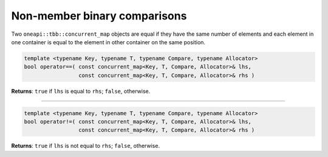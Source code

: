 .. SPDX-FileCopyrightText: 2019-2021 Intel Corporation
..
.. SPDX-License-Identifier: CC-BY-4.0

=============================
Non-member binary comparisons
=============================

Two ``oneapi::tbb::concurrent_map`` objects are equal if they have the same number of elements
and each element in one container is equal to the element in other container on the same position.

.. code:: cpp

    template <typename Key, typename T, typename Compare, typename Allocator>
    bool operator==( const concurrent_map<Key, T, Compare, Allocator>& lhs,
                     const concurrent_map<Key, T, Compare, Allocator>& rhs )

**Returns**: ``true`` if ``lhs`` is equal to ``rhs``; ``false``, otherwise.

-----------------------------------------------------

.. code:: cpp

    template <typename Key, typename T, typename Compare, typename Allocator>
    bool operator!=( const concurrent_map<Key, T, Compare, Allocator>& lhs,
                     const concurrent_map<Key, T, Compare, Allocator>& rhs )

**Returns**: ``true`` if ``lhs`` is not equal to ``rhs``; ``false``, otherwise.
